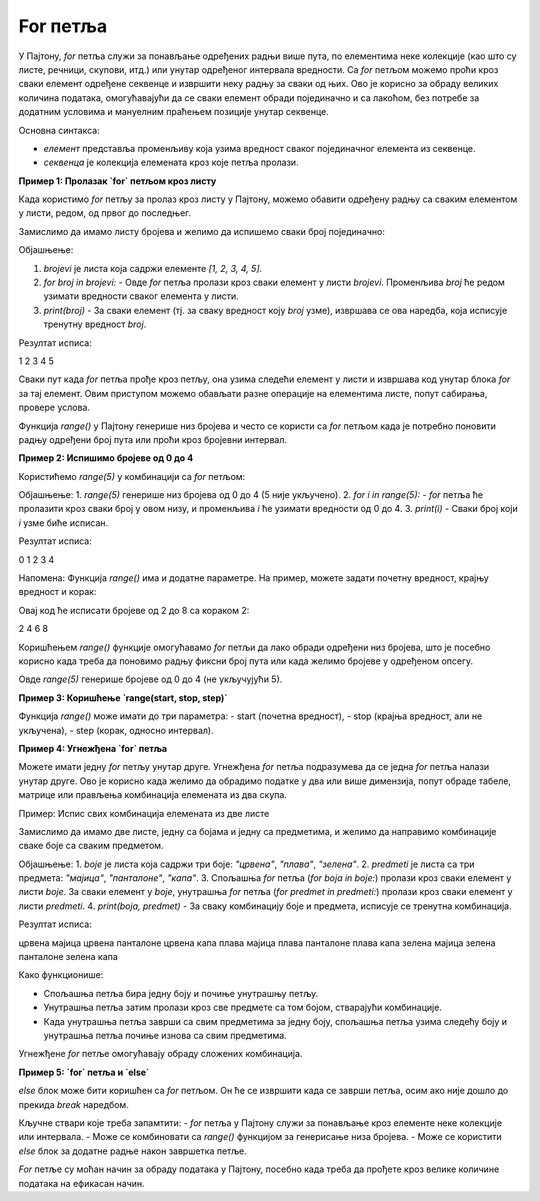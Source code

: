 For петља
===========


У Пајтону, `for` петља служи за понављање одређених радњи више пута, по елементима неке колекције (као што су листе, речници, скупови, итд.)
или унутар одређеног интервала вредности. Са `for` петљом можемо проћи кроз сваки елемент одређене секвенце и извршити неку радњу за сваки од њих. 
Ово је корисно за обраду великих количина података, омогућавајући да се сваки елемент обради појединачно и са лакоћом, без потребе за додатним 
условима и мануелним праћењем позиције унутар секвенце.


Основна синтакса:

.. activecode:: for1  
   :coach:

   for елемент у секвенца:  
       # овде иде код који ће се извршити за сваки елемент


- `елемент` представља променљиву која узима вредност сваког појединачног елемента из секвенце.
- `секвенца` је колекција елемената кроз које петља пролази.


**Пример 1: Пролазак `for` петљом кроз листу**

Када користимо `for` петљу за пролаз кроз листу у Пајтону, можемо обавити одређену радњу са сваким елементом у листи, редом, од првог до последњег. 


Замислимо да имамо листу бројева и желимо да испишемо сваки број појединачно:

.. activecode:: for2  
   :coach:

   brojevi = [1, 2, 3, 4, 5]

   for broj in brojevi:
       
	   print(broj)


Објашњење:

1. `brojevi` је листа која садржи елементе `[1, 2, 3, 4, 5]`.
2. `for broj in brojevi:` - Овде `for` петља пролази кроз сваки елемент у листи `brojevi`. Променљива `broj` ће редом узимати вредности сваког елемента у листи.
3. `print(broj)` - За сваки елемент (тј. за сваку вредност коју `broj` узме), извршава се ова наредба, која исписује тренутну вредност `broj`.

Резултат исписа:

1
2
3
4
5


Сваки пут када `for` петља прође кроз петљу, она узима следећи елемент у листи и извршава код унутар блока `for` за тај елемент. 
Овим приступом можемо обављати разне операције на елементима листе, попут сабирања, провере услова.

.. activecode:: for3  
   :coach:

   vocе = ["јабука", "банана", "крушка"]  
   for vocka in voce:  
       print(vocka)


Функција `range()` у Пајтону генерише низ бројева и често се користи са `for` петљом када је потребно поновити радњу одређени број пута или проћи кроз бројевни интервал.

**Пример 2:  Испишимо бројеве од 0 до 4**


Користићемо `range(5)` у комбинацији са `for` петљом:

.. activecode:: for4   
   :coach:
   
   for i in range(5):
       print(i)


Објашњење:
1. `range(5)` генерише низ бројева од 0 до 4 (5 није укључено).
2. `for i in range(5):` - `for` петља ће пролазити кроз сваки број у овом низу, и променљива `i` ће узимати вредности од 0 до 4.
3. `print(i)` - Сваки број који `i` узме биће исписан.

Резултат исписа:

0
1
2
3
4


Напомена:
Функција `range()` има и додатне параметре. На пример, можете задати почетну вредност, крајњу вредност и корак:

.. activecode:: for5  
   :coach:

   for i in range(2, 10, 2):
       print(i)


Овај код ће исписати бројеве од 2 до 8 са кораком 2:

2
4
6
8


Коришћењем `range()` функције омогућавамо `for` петљи да лако обради одређени низ бројева, што је посебно корисно када треба 
да поновимо радњу фиксни број пута или када желимо бројеве у одређеном опсегу.


Овде `range(5)` генерише бројеве од 0 до 4 (не укључујући 5).

**Пример 3: Коришћење `range(start, stop, step)`**

Функција `range()` може имати до три параметра:  
- start (почетна вредност),  
- stop (крајња вредност, али не укључена),  
- step (корак, односно интервал).

.. activecode:: for6  
   :coach:

   for broj in range(2, 10, 2):  
       print(broj)


**Пример 4: Угнежђена `for` петља**

Можете имати једну `for` петљу унутар друге. Угнежђена `for` петља подразумева да се једна `for` петља налази унутар друге. 
Ово је корисно када желимо да обрадимо податке у два или више димензија, попут обраде табеле, матрице или прављења комбинација 
елемената из два скупа.

Пример: Испис свих комбинација елемената из две листе

Замислимо да имамо две листе, једну са бојама и једну са предметима, и желимо да направимо комбинације сваке боје са сваким предметом.

.. activecode:: for7  
   :coach:

   boje = ["црвена", "плава", "зелена"]
   predmeti = ["мајица", "панталоне", "капа"]

   for boja in boje:
       for predmet in predmeti:
           print(boja, predmet)


Објашњење:
1. `boje` је листа која садржи три боје: `"црвена"`, `"плава"`, `"зелена"`.
2. `predmeti` је листа са три предмета: `"мајица"`, `"панталоне"`, `"капа"`.
3. Спољашња `for` петља (`for boja in boje:`) пролази кроз сваки елемент у листи `boje`. За сваки елемент у `boje`,
унутрашња `for` петља (`for predmet in predmeti:`) пролази кроз сваки елемент у листи `predmeti`.
4. `print(boja, predmet)` - За сваку комбинацију боје и предмета, исписује се тренутна комбинација.

Резултат исписа:

црвена мајица
црвена панталоне
црвена капа
плава мајица
плава панталоне
плава капа
зелена мајица
зелена панталоне
зелена капа


Како функционише:

- Спољашња петља бира једну боју и почиње унутрашњу петљу.
- Унутрашња петља затим пролази кроз све предмете са том бојом, стварајући комбинације.
- Када унутрашња петља заврши са свим предметима за једну боју, спољашња петља узима следећу боју и унутрашња петља почиње изнова са свим предметима.

Угнежђене `for` петље омогућавају обраду сложених комбинација.


**Пример 5: `for` петља и `else`**

`else` блок може бити коришћен са `for` петљом. Он ће се извршити када се заврши петља, осим ако није дошло до прекида `break` наредбом.

.. activecode:: for8  
   :coach:

   for broj in range(3):  
       print(broj)  
   else:  
       print("Петља је завршена!")


Кључне ствари које треба запамтити:  
- `for` петља у Пајтону служи за понављање кроз елементе неке колекције или интервала.  
- Може се комбиновати са `range()` функцијом за генерисање низа бројева.  
- Може се користити `else` блок за додатне радње након завршетка петље.

`For` петље су моћан начин за обраду података у Пајтону, посебно када треба да прођете кроз велике количине података на ефикасан начин.